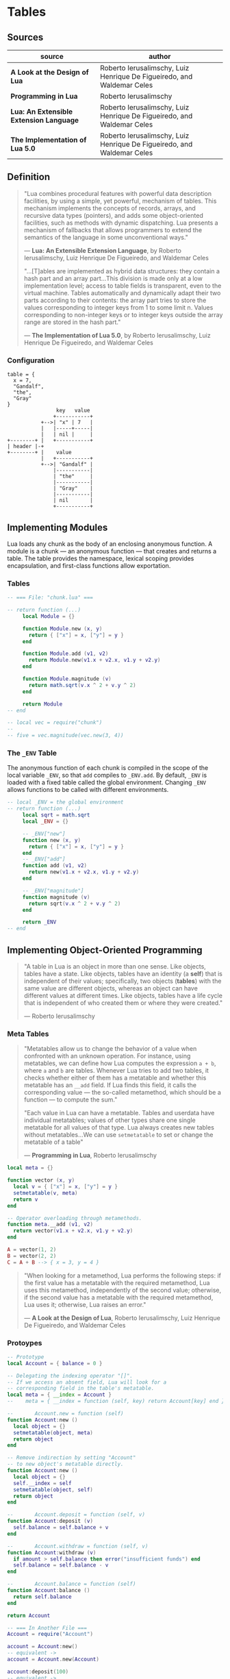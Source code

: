 * Tables

** Sources

| source                                  | author                                                                 |
|-----------------------------------------+------------------------------------------------------------------------|
| *A Look at the Design of Lua*           | Roberto Ierusalimschy, Luiz Henrique De Figueiredo, and Waldemar Celes |
| *Programming in Lua*                    | Roberto Ierusalimschy                                                  |
| *Lua: An Extensible Extension Language* | Roberto Ierusalimschy, Luiz Henrique De Figueiredo, and Waldemar Celes |
| *The Implementation of Lua 5.0*         | Roberto Ierusalimschy, Luiz Henrique De Figueiredo, and Waldemar Celes |

** Definition

#+begin_quote
  "Lua combines procedural features with powerful data description facilities,
   by using a simple, yet powerful, mechanism of tables. This mechanism implements
   the concepts of records, arrays, and recursive data types (pointers), and adds
   some object-oriented facilities, such as methods with dynamic dispatching.
   Lua presents a mechanism of fallbacks that allows programmers to extend the
   semantics of the language in some unconventional ways."

  — *Lua: An Extensible Extension Language*, by Roberto Ierusalimschy,
    Luiz Henrique De Figueiredo, and Waldemar Celes

  "...[T]ables are implemented as hybrid data structures: they contain a hash part
   and an array part...This division is made only at a low implementation level;
   access to table fields is transparent, even to the virtual machine. Tables
   automatically and dynamically adapt their two parts according to their contents:
   the array part tries to store the values corresponding to integer keys from 1
   to some limit n. Values corresponding to non-integer keys or to integer keys
   outside the array range are stored in the hash part."

  — *The Implementation of Lua 5.0*, by Roberto Ierusalimschy,
    Luiz Henrique De Figueiredo, and Waldemar Celes
#+end_quote

*** Configuration

#+begin_example
  table = {
    x = 7,
    "Gandalf",
    "the",
    "Gray"
  }
                  key   value
                 +-----------+
             +-->| "x" | 7   |
             |   |-----+-----|
             |   | nil |     |
  +--------+ |   +-----------+
  | header |-+   
  +--------+ |    value
             |   +-----------+
             +-->| "Gandalf" |
                 |-----------|
                 | "the"     |
                 |-----------|
                 | "Gray"    |
                 |-----------|
                 | nil       |
                 +-----------+
#+end_example

** Implementing Modules

Lua loads any chunk as the body of an enclosing anonymous function. A module
is a chunk — an anonymous function — that creates and returns a table.
The table provides the namespace, lexical scoping provides encapsulation, and
first-class functions allow exportation.

*** Tables

#+begin_src lua
  -- === File: "chunk.lua" ===

  -- return function (...)
       local Module = {}

       function Module.new (x, y)
         return { ["x"] = x, ["y"] = y }
       end

       function Module.add (v1, v2)
         return Module.new(v1.x + v2.x, v1.y + v2.y)
       end

       function Module.magnitude (v)
         return math.sqrt(v.x ^ 2 + v.y ^ 2)
       end

       return Module
  -- end

  -- local vec = require("chunk")
  --
  -- five = vec.magnitude(vec.new(3, 4))
#+end_src

*** The ~_ENV~ Table

The anonymous function of each chunk is compiled in the scope of the local variable
~_ENV~, so that ~add~ compiles to ~_ENV.add~. By default, ~_ENV~ is loaded with a
fixed table called the global environment. Changing ~_ENV~ allows functions to be
called with different environments.

#+begin_src lua
  -- local _ENV = the global environment
  -- return function (...)
       local sqrt = math.sqrt
       local _ENV = {}

       -- _ENV["new"]
       function new (x, y)
         return { ["x"] = x, ["y"] = y }
       end
       -- _ENV["add"]
       function add (v1, v2)
         return new(v1.x + v2.x, v1.y + v2.y)
       end

       -- _ENV["magnitude"]
       function magnitude (v)
         return sqrt(v.x ^ 2 + v.y ^ 2)
       end

       return _ENV
  -- end
#+end_src

** Implementing Object-Oriented Programming

#+begin_quote
  "A table in Lua is an object in more than one sense. Like objects, tables have a state.
   Like objects, tables have an identity (a *self*) that is independent of their values;
   specifically, two objects (*tables*) with the same value are different objects, whereas
   an object can have different values at different times. Like objects, tables have a
   life cycle that is independent of who created them or where they were created."

  — Roberto Ierusalimschy
#+end_quote

*** Meta Tables

#+begin_quote

  "Metatables allow us to change the behavior of a value when confronted with an unknown operation.
   For instance, using metatables, we can define how Lua computes the expression ~a + b~, where
   ~a~ and ~b~ are tables. Whenever Lua tries to add two tables, it checks whether either of them
   has a metatable and whether this metatable has an ~__add~ field. If Lua finds this field, it
   calls the corresponding value — the so-called metamethod, which should be a function —
   to compute the sum."

  "Each value in Lua can have a metatable. Tables and userdata have individual metatables; values
   of other types share one single metatable for all values of that type. Lua always creates new
   tables without metatables...We can use ~setmetatable~ to set or change the metatable of a table"

  — *Programming in Lua*, Roberto Ierusalimschy
#+end_quote

#+begin_src lua
  local meta = {}

  function vector (x, y)
    local v = { ["x"] = x, ["y"] = y }
    setmetatable(v, meta)
    return v
  end

  -- Operator overloading through metamethods.
  function meta.__add (v1, v2)
    return vector(v1.x + v2.x, v1.y + v2.y)
  end

  A = vector(1, 2)
  B = vector(2, 2)
  C = A + B --> { x = 3, y = 4 }
#+end_src

#+begin_quote
  "When looking for a metamethod, Lua performs the following steps: if the first value has
   a metatable with the required metamethod, Lua uses this metamethod, independently of
   the second value; otherwise, if the second value has a metatable with the required
   metamethod, Lua uses it; otherwise, Lua raises an error."

  — *A Look at the Design of Lua*, Roberto Ierusalimschy, Luiz Henrique De Figueiredo, and Waldemar Celes
#+end_quote

*** Protoypes

#+begin_src lua
  -- Prototype
  local Account = { balance = 0 }

  -- Delegating the indexing operator "[]".
  -- If we access an absent field, Lua will look for a
  -- corresponding field in the table's metatable.
  local meta = { __index = Account }
  --    meta = { __index = function (self, key) return Account[key] end }

  --       Account.new = function (self)
  function Account:new ()
    local object = {}
    setmetatable(object, meta)
    return object
  end

  -- Remove indirection by setting "Account"
  -- to new object's metatable directly.
  function Account:new ()
    local object = {}
    self.__index = self
    setmetatable(object, self)
    return object
  end

  --       Account.deposit = function (self, v)
  function Account:deposit (v)
    self.balance = self.balance + v
  end

  --       Account.withdraw = function (self, v)
  function Account:withdraw (v)
    if amount > self.balance then error("insufficient funds") end
    self.balance = self.balance - v
  end

  --       Account.balance = function (self)
  function Account:balance ()
    return self.balance
  end

  return Account

  -- === In Another File ===
  Account = require("Account")

  account = Account:new()
  -- equivalent ->
  account = Account.new(Account)

  account:deposit(100)
  -- equivalent ->
  Account.deposit(account, 100)

  balance = account:balance()
  -- equivalent ->
  balance = Account.balance(account)
#+end_src

*** Privacy

**** Read-Only Tables

#+begin_src lua
  function freeze (t)
    local proxy = {}
    local meta = {
      ["__index"] = t,
      -- Ignore key-value assignments.
      ["__newindex"] = function (t, k, v)
        return t
      end
    }
    setmetatable(proxy, meta)
    return proxy
  end
#+end_src

**** Account Revisited

#+begin_src lua
  -- === Implementation 1: state and interface ===

  function new_account (x)
    -- === private state table ===
    local state = { balance = x }

    local deposit = function (v)
                      state.balance = state.balance + v
                    end

    local withdraw = function (v)
                       if amount > state.balance then error("insufficient funds") end
                       state.balance = state.balance - v
                     end

    local get_balance = function () return state.balance end

    -- === public interface table ===
    return {
      ["withdraw"]    = withdraw,
      ["deposit"]     = deposit,
      ["get_balance"] = get_balance
    }
  end

  -- === Implementation 2: weak key locks ===

  local balance = {}

  -- Set keys to weak for garbage collection.
  setmetatable(balance, { __mode = "k" })

  local Account = {}

  function Account:new ()
    local object = {}
    self.__index = self
    setmetatable(object, self)
    balance[object] = 0
    return object
  end

  function Account:deposit (v)
    balance[self] = balance[self] + v
  end

  function Account:withdraw (v)
    if amount > self.balance then error("insufficient funds") end
    balance[self] = balance[self] - v
  end

  function Account:balance ()
    return balance[self]
  end

  return Account
#+end_src

*** Inheritance

#+begin_src lua
  Account = { balance = 0 }

  function Account:new (object)
    object = object or {}
    self.__index = self
    setmetatable(object, self)
  end

  function Account:deposit (v)
    self.balance = self.balance + v
  end

  function Account:withdraw (v)
    if v > self.balance then error("insufficient funds") end
    self.balance = self.balance - v
  end

  SpecialAccount = Account:new()

  function SpecialAccount:withdraw (v)
    if v - self.balance >= self:getLimit() then
      error("insufficient funds")
    end
    self.balance = self.balance - v
  end

  function SpecialAccount:getLimit ()
    return self.limit or 0
  end

  account = SpecialAccount:new{ limit = 1000.00 }

  function account:getLimit ()
    return self.balance * 0.10
  end
#+end_src
